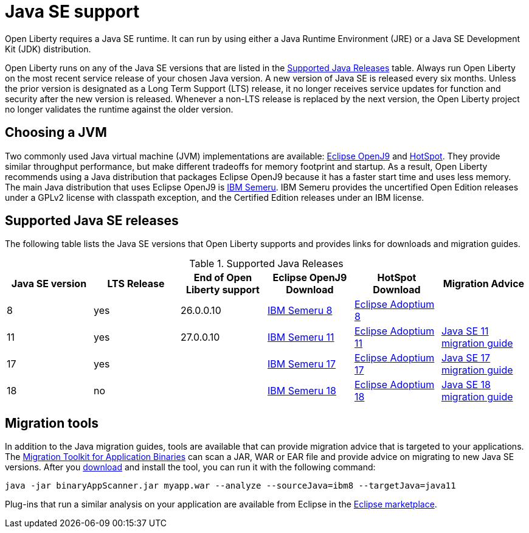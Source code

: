 // Copyright (c) 2018,2022 IBM Corporation and others.
// Licensed under Creative Commons Attribution-NoDerivatives
// 4.0 International (CC BY-ND 4.0)
//   https://creativecommons.org/licenses/by-nd/4.0/
//
// Contributors:
//     IBM Corporation
//
:page-layout: general-reference
:page-type: general
= Java SE support

Open Liberty requires a Java SE runtime.
It can run by using either a Java Runtime Environment (JRE) or a Java SE Development Kit (JDK) distribution.

Open Liberty runs on any of the Java SE versions that are listed in the <<#supported,Supported Java Releases>> table.
Always run Open Liberty on the most recent service release of your chosen Java version.
A new version of Java SE is released every six months.
Unless the prior version is designated as a Long Term Support (LTS) release, it no longer receives service updates for function and security after the new version is released.
Whenever a non-LTS release is replaced by the next version, the Open Liberty project no longer validates the runtime against the older version.

== Choosing a JVM

Two commonly used Java virtual machine (JVM) implementations are available: https://www.eclipse.org/openj9/[Eclipse OpenJ9] and https://openjdk.java.net/groups/hotspot/[HotSpot].
They provide similar throughput performance, but make different tradeoffs for memory footprint and startup.
As a result, Open Liberty recommends using a Java distribution that packages Eclipse OpenJ9 because it has a faster start time and uses less memory.
The main Java distribution that uses Eclipse OpenJ9 is https://developer.ibm.com/languages/java/semeru-runtimes/[IBM Semeru].
IBM Semeru provides the uncertified Open Edition releases under a GPLv2 license with classpath exception, and the Certified Edition releases under an IBM license.

[#supported]
== Supported Java SE releases

The following table lists the Java SE versions that Open Liberty supports and provides links for downloads and migration guides.

.Supported Java Releases
[%header,cols=6]
|===
|Java SE version
|LTS Release
|End of Open Liberty support
|Eclipse OpenJ9 Download
|HotSpot Download
|Migration Advice

|8
|yes
|26.0.0.10
|https://developer.ibm.com/languages/java/semeru-runtimes/downloads/?version=8[IBM Semeru 8]
|https://adoptium.net/?variant=openjdk8&jvmVariant=hotspot[Eclipse Adoptium 8]
|

|11
|yes
|27.0.0.10
|https://developer.ibm.com/languages/java/semeru-runtimes/downloads/?version=11[IBM Semeru 11]
|https://adoptium.net/?variant=openjdk11&jvmVariant=hotspot[Eclipse Adoptium 11]
|https://docs.oracle.com/en/java/javase/11/migrate/index.html#JSMIG-GUID-C25E2B1D-6C24-4403-8540-CFEA875B994A[Java SE 11 migration guide]

|17
|yes
|
|https://developer.ibm.com/languages/java/semeru-runtimes/downloads/?version=17[IBM Semeru 17]
|https://adoptium.net/?variant=openjdk17&jvmVariant=hotspot[Eclipse Adoptium 17]
|https://docs.oracle.com/en/java/javase/17/migrate/toc.htm[Java SE 17 migration guide]

|18
|no
|
|https://developer.ibm.com/languages/java/semeru-runtimes/downloads/?version=18[IBM Semeru 18]
|https://adoptium.net/?variant=openjdk18&jvmVariant=hotspot[Eclipse Adoptium 18]
|https://docs.oracle.com/en/java/javase/18/migrate/toc.htm[Java SE 18 migration guide]
|===

== Migration tools

In addition to the Java migration guides, tools are available that can provide migration advice that is targeted to your applications.
The https://www.ibm.com/support/pages/node/6250913[Migration Toolkit for Application Binaries] can scan a JAR, WAR or EAR file and provide advice on migrating to new Java SE versions.
After you https://www.ibm.com/support/pages/node/6250913[download] and install the tool, you can run it with the following command:

```
java -jar binaryAppScanner.jar myapp.war --analyze --sourceJava=ibm8 --targetJava=java11
```

Plug-ins that run a similar analysis on your application are available from Eclipse in the https://marketplace.eclipse.org/content/ibm-websphere-application-server-migration-toolkit-was-liberty[Eclipse marketplace].
